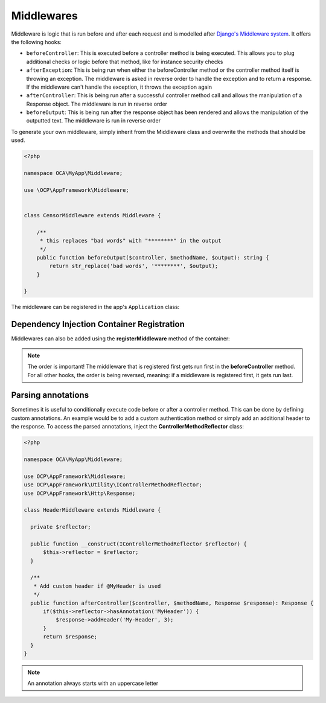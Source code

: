 ===========
Middlewares
===========

.. sectionauthor:: Bernhard Posselt <dev@bernhard-posselt.com>

Middleware is logic that is run before and after each request and is modelled after `Django's Middleware system <https://docs.djangoproject.com/en/dev/topics/http/middleware/>`_. It offers the following hooks:

* ``beforeController``: This is executed before a controller method is being executed. This allows you to plug additional checks or logic before that method, like for instance security checks
* ``afterException``: This is being run when either the beforeController method or the controller method itself is throwing an exception. The middleware is asked in reverse order to handle the exception and to return a response. If the middleware can't handle the exception, it throws the exception again
* ``afterController``: This is being run after a successful controller method call and allows the manipulation of a Response object. The middleware is run in reverse order
* ``beforeOutput``: This is being run after the response object has been rendered and allows the manipulation of the outputted text. The middleware is run in reverse order

To generate your own middleware, simply inherit from the Middleware class and overwrite the methods that should be used.


.. code-block:: php

  <?php

  namespace OCA\MyApp\Middleware;

  use \OCP\AppFramework\Middleware;


  class CensorMiddleware extends Middleware {

      /**
       * this replaces "bad words" with "********" in the output
       */
      public function beforeOutput($controller, $methodName, $output): string {
          return str_replace('bad words', '********', $output);
      }

  }

The middleware can be registered in the app's ``Application`` class:

.. code-block:: php
    :caption: lib/AppInfo/Application.php
    :emphasize-lines: 20

    <?php

    declare(strict_types=1);

    namespace OCA\MyApp\AppInfo;

    use OCA\MyApp\Middleware\CensorMiddleware;
    use OCP\AppFramework\App;
    use OCP\AppFramework\Bootstrap\IBootContext;
    use OCP\AppFramework\Bootstrap\IBootstrap;
    use OCP\AppFramework\Bootstrap\IRegistrationContext;

    class Application extends App implements IBootstrap {

        public function __construct() {
            parent::__construct('myapp');
        }

        public function register(IRegistrationContext $context): void {
            $context->registerMiddleware(CensorMiddleware::class);
        }

        public function boot(IBootContext $context): void {}

    }

Dependency Injection Container Registration
-------------------------------------------

.. deprecated:: 20

Middlewares can also be added using the **registerMiddleware** method of the container:

.. code-block:: php
  :caption: lib/AppInfo/Application.php
  :emphasize-lines: 14-17

  <?php

  namespace OCA\MyApp\AppInfo;

  use OCP\AppFramework\App;
  use OCP\IServerContainer;
  use OCA\MyApp\Middleware\CensorMiddleware;

  class MyApp extends App {

      public function __construct(array $urlParams = []) {
          parent::__construct('myapp', $urlParams);
  
          $container = $this->getContainer();

          // executed in the order that it is registered
          $container->registerMiddleware(CensorMiddleware::class);
      }
  }


.. note::

  The order is important! The middleware that is registered first gets run first in the **beforeController** method. For all other hooks, the order is being reversed, meaning: if a middleware is registered first, it gets run last.


Parsing annotations 
-------------------

Sometimes it is useful to conditionally execute code before or after a controller method. This can be done by defining custom annotations. An example would be to add a custom authentication method or simply add an additional header to the response. To access the parsed annotations, inject the **ControllerMethodReflector** class:

.. code-block:: php

  <?php

  namespace OCA\MyApp\Middleware;

  use OCP\AppFramework\Middleware;
  use OCP\AppFramework\Utility\IControllerMethodReflector;
  use OCP\AppFramework\Http\Response;

  class HeaderMiddleware extends Middleware {

    private $reflector;

    public function __construct(IControllerMethodReflector $reflector) {
        $this->reflector = $reflector;
    }

    /**
     * Add custom header if @MyHeader is used
     */
    public function afterController($controller, $methodName, Response $response): Response {
        if($this->reflector->hasAnnotation('MyHeader')) {
            $response->addHeader('My-Header', 3);
        }
        return $response;
    }
  }

.. note:: An annotation always starts with an uppercase letter
